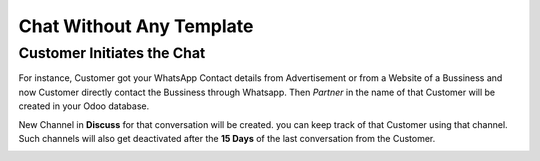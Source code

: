=========================
Chat Without Any Template
=========================

.. _whatsapp_app/chat_from_new_customer:

Customer Initiates the Chat
===========================

For instance, Customer got your WhatsApp Contact details from Advertisement or from a Website of a
Bussiness and now Customer directly contact the Bussiness through Whatsapp. Then `Partner` in the
name of that Customer will be created in your Odoo database.

.. image:: chat_without_template/com-without-template.png
   :align: center
   :alt: New Customer msg the Bussiness

New Channel in **Discuss** for that conversation will be created. you can keep track of that
Customer using that channel. Such channels will also get deactivated after the **15 Days** of
the last conversation from the Customer.

.. image:: chat_without_template/reply-cus-in-discuss.png
   :align: center
   :alt: Bussiness Replies
